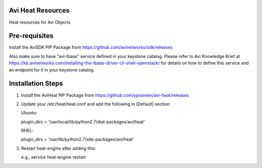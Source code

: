 Avi Heat Resources
------------------

Heat resources for Avi Objects

Pre-requisites
--------------

Install the AviSDK PIP Package from https://github.com/avinetworks/sdk/releases

Also make sure to have "avi-lbaas" service defined in your keystone catalog.
Please refer to Avi Knowledge Brief at https://kb.avinetworks.com/installing-the-lbaas-driver-cli-shell-openstack/ for details on how to
define this service and an endpoint for it in your keystone catalog.


Installation Steps
------------------

1. Install the AviHeat PIP Package from https://github.com/ypraveen/avi-heat/releases

2. Update your /etc/heat/heat.conf and add the following in [Default] section:

   Ubuntu:

   plugin_dirs = '/usr/local/lib/python2.7/dist-packages/avi/heat'

   RHEL:

   plugin_dirs = '/usr/lib/python2.7/site-packages/avi/heat'

3. Restart heat-engine after adding this:

   e.g., service heat-engine restart
